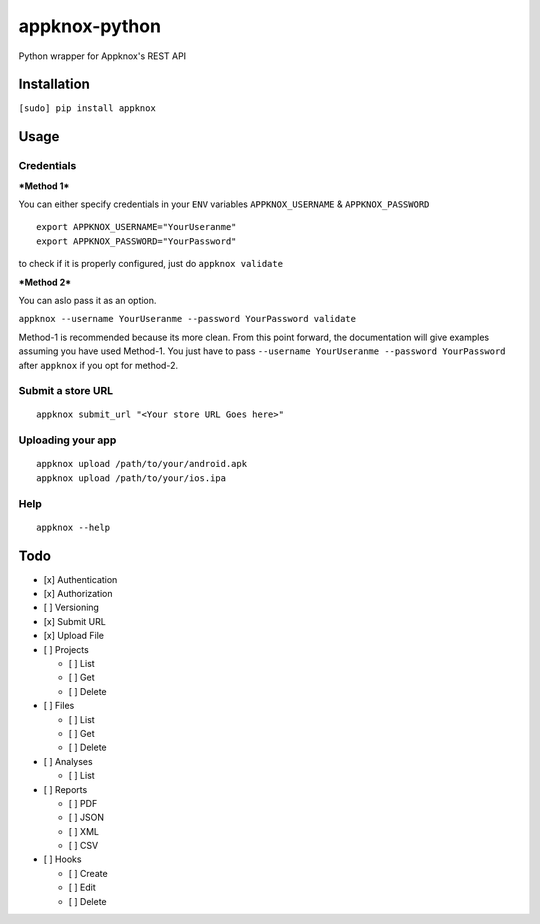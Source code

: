 appknox-python
==============

Python wrapper for Appknox's REST API

Installation
------------

``[sudo] pip install appknox``

Usage
-----

Credentials
~~~~~~~~~~~

***Method 1***

You can either specify credentials in your ``ENV`` variables
``APPKNOX_USERNAME`` & ``APPKNOX_PASSWORD``

::

    export APPKNOX_USERNAME="YourUseranme"
    export APPKNOX_PASSWORD="YourPassword"

to check if it is properly configured, just do ``appknox validate``

***Method 2***

You can aslo pass it as an option.

``appknox --username YourUseranme --password YourPassword validate``

Method-1 is recommended because its more clean. From this point forward,
the documentation will give examples assuming you have used Method-1.
You just have to pass
``--username YourUseranme --password YourPassword`` after ``appknox`` if
you opt for method-2.

Submit a store URL
~~~~~~~~~~~~~~~~~~

::

    appknox submit_url "<Your store URL Goes here>"

Uploading your app
~~~~~~~~~~~~~~~~~~

::

    appknox upload /path/to/your/android.apk
    appknox upload /path/to/your/ios.ipa

Help
~~~~

::

    appknox --help

Todo
----

-  [x] Authentication
-  [x] Authorization
-  [ ] Versioning
-  [x] Submit URL
-  [x] Upload File
-  [ ] Projects

   -  [ ] List
   -  [ ] Get
   -  [ ] Delete

-  [ ] Files

   -  [ ] List
   -  [ ] Get
   -  [ ] Delete

-  [ ] Analyses

   -  [ ] List

-  [ ] Reports

   -  [ ] PDF
   -  [ ] JSON
   -  [ ] XML
   -  [ ] CSV

-  [ ] Hooks

   -  [ ] Create
   -  [ ] Edit
   -  [ ] Delete


